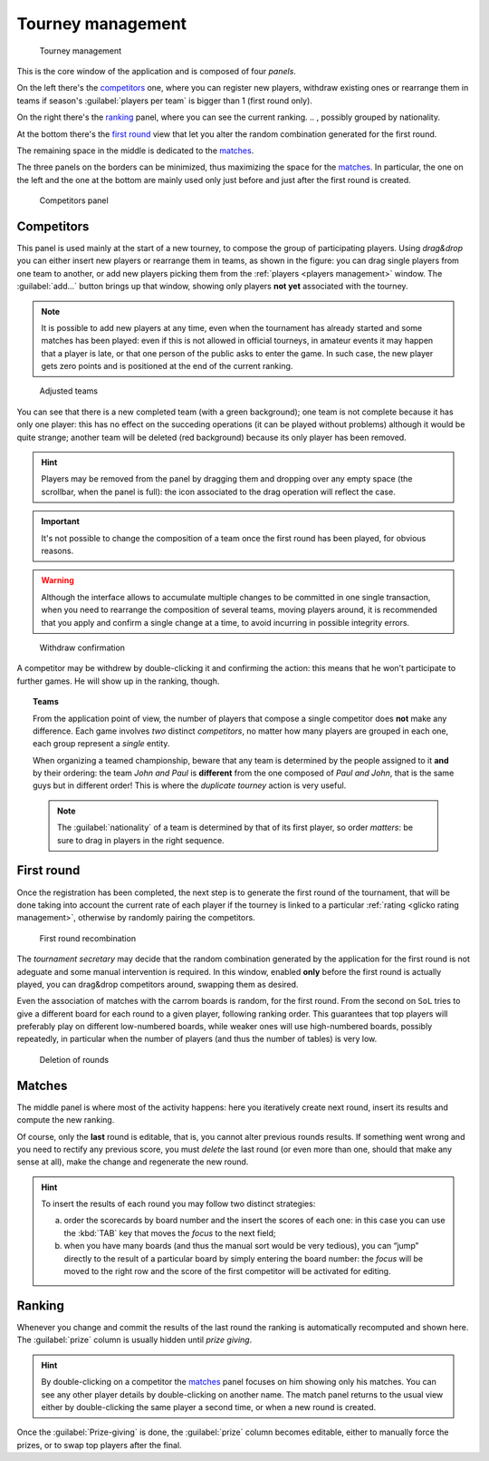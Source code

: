 .. -*- coding: utf-8 -*-
.. :Progetto:  SoL
.. :Creato:    mer 25 dic 2013 12:22:06 CET
.. :Autore:    Lele Gaifax <lele@metapensiero.it>
.. :Licenza:   GNU General Public License version 3 or later
..

.. _tourney management:

Tourney management
==================

.. figure:: tourney.png

   Tourney management

This is the core window of the application and is composed of four *panels*.

On the left there's the `competitors`_ one, where you can register new players, withdraw
existing ones or rearrange them in teams if season's :guilabel:`players per team` is bigger
than 1 (first round only).

On the right there's the `ranking`_ panel, where you can see the current ranking.
.. , possibly grouped by nationality.

At the bottom there's the `first round`_ view that let you alter the random combination
generated for the first round.

The remaining space in the middle is dedicated to the `matches`_.

The three panels on the borders can be minimized, thus maximizing the space for the
matches_. In particular, the one on the left and the one at the bottom are mainly used only
just before and just after the first round is created.

.. _competitors panel:

.. figure:: competitors_1.png
   :figclass: float-right

   Competitors panel

Competitors
-----------

This panel is used mainly at the start of a new tourney, to compose the group of participating
players. Using *drag&drop* you can either insert new players or rearrange them in teams, as
shown in the figure: you can drag single players from one team to another, or add new players
picking them from the :ref:`players <players management>` window. The :guilabel:`add...` button
brings up that window, showing only players **not yet** associated with the tourney.

.. note:: It is possible to add new players at any time, even when the tournament has already
          started and some matches has been played: even if this is not allowed in official
          tourneys, in amateur events it may happen that a player is late, or that one person
          of the public asks to enter the game. In such case, the new player gets zero points
          and is positioned at the end of the current ranking.

.. figure:: competitors_2.png
   :figclass: float-left

   Adjusted teams

You can see that there is a new completed team (with a green background); one team is not
complete because it has only one player: this has no effect on the succeding operations (it can
be played without problems) although it would be quite strange; another team will be deleted
(red background) because its only player has been removed.

.. hint:: Players may be removed from the panel by dragging them and dropping over any empty
          space (the scrollbar, when the panel is full): the icon associated to the drag
          operation will reflect the case.

.. important:: It's not possible to change the composition of a team once the first round has
               been played, for obvious reasons.

.. warning:: Although the interface allows to accumulate multiple changes to be committed in
             one single transaction, when you need to rearrange the composition of several
             teams, moving players around, it is recommended that you apply and confirm a
             single change at a time, to avoid incurring in possible integrity errors.

.. figure:: retire.png
   :figclass: float-right

   Withdraw confirmation

A competitor may be withdrew by double-clicking it and confirming the action: this means that
he won't participate to further games. He will show up in the ranking, though.

.. topic:: Teams

   From the application point of view, the number of players that compose a single competitor
   does **not** make any difference. Each game involves *two* distinct *competitors*, no matter
   how many players are grouped in each one, each group represent a *single* entity.

   When organizing a teamed championship, beware that any team is determined by the people
   assigned to it **and** by their ordering: the team `John and Paul` is **different** from the
   one composed of `Paul and John`, that is the same guys but in different order! This is where
   the `duplicate tourney` action is very useful.

   .. note:: The :guilabel:`nationality` of a team is determined by that of its first player,
             so order *matters*: be sure to drag in players in the right sequence.


First round
-----------

Once the registration has been completed, the next step is to generate the first round of the
tournament, that will be done taking into account the current rate of each player if the
tourney is linked to a particular :ref:`rating <glicko rating management>`, otherwise by
randomly pairing the competitors.

.. figure:: firstround.png
   :figclass: float-left

   First round recombination

The `tournament secretary` may decide that the random combination generated by the application for the first
round is not adeguate and some manual intervention is required. In this window, enabled **only**
before the first round is actually played, you can drag&drop competitors around, swapping them
as desired.

Even the association of matches with the carrom boards is random, for the first round. From the
second on ``SoL`` tries to give a different board for each round to a given player, following
ranking order. This guarantees that top players will preferably play on different low-numbered
boards, while weaker ones will use high-numbered boards, possibly repeatedly, in particular
when the number of players (and thus the number of tables) is very low.


.. figure:: deleteround.png
   :figclass: float-right

   Deletion of rounds

Matches
-------

The middle panel is where most of the activity happens: here you iteratively create next round,
insert its results and compute the new ranking.

Of course, only the **last** round is editable, that is, you cannot alter previous rounds
results. If something went wrong and you need to rectify any previous score, you must *delete*
the last round (or even more than one, should that make any sense at all), make the change and
regenerate the new round.

.. hint:: To insert the results of each round you may follow two distinct strategies:

          a. order the scorecards by board number and the insert the scores of each one: in
             this case you can use the :kbd:`TAB` key that moves the *focus* to the next field;

          b. when you have many boards (and thus the manual sort would be very tedious), you
             can “jump” directly to the result of a particular board by simply entering the
             board number: the *focus* will be moved to the right row and the score of the
             first competitor will be activated for editing.

..
   .. figure:: rankingbynation.png
      :figclass: float-right

      Ranking grouped by nationality

Ranking
-------

Whenever you change and commit the results of the last round the ranking is automatically
recomputed and shown here. The :guilabel:`prize` column is usually hidden until *prize giving*.

.. You can see the *national ranking*, grouping the view by the nationality of the
   competitor. The :guilabel:`print` button takes the current view in account and thus it emits
   the normal or the grouped printout.

.. hint:: By double-clicking on a competitor the matches_ panel focuses on him showing only his
          matches. You can see any other player details by double-clicking on another name. The
          match panel returns to the usual view either by double-clicking the same player a
          second time, or when a new round is created.

Once the :guilabel:`Prize-giving` is done, the :guilabel:`prize` column becomes editable,
either to manually force the prizes, or to swap top players after the final.
